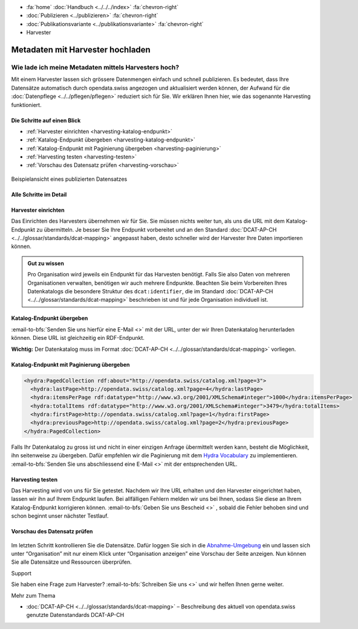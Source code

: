 .. container:: custom-breadcrumbs

   - :fa:`home` :doc:`Handbuch <../../../index>` :fa:`chevron-right`
   - :doc:`Publizieren <../publizieren>` :fa:`chevron-right`
   - :doc:`Publikationsvariante <../publikationsvariante>` :fa:`chevron-right`
   - Harvester

************************************
Metadaten mit Harvester hochladen
************************************

Wie lade ich meine Metadaten mittels Harvesters hoch?
======================================================


.. container:: Intro

    Mit einem Harvester lassen sich grössere Datenmengen einfach und schnell
    publizieren. Es bedeutet, dass Ihre Datensätze automatisch durch opendata.swiss
    angezogen und aktualisiert werden können, der Aufwand für die
    :doc:`Datenpflege <../../pflegen/pflegen>`
    reduziert sich für Sie. Wir erklären Ihnen hier,
    wie das sogenannte Harvesting funktioniert.

Die Schritte auf einen Blick
-----------------------------

- :ref:`Harvester einrichten <harvesting-katalog-endpunkt>`
- :ref:`Katalog-Endpunkt übergeben <harvesting-katalog-endpunkt>`
- :ref:`Katalog-Endpunkt mit Paginierung übergeben <harvesting-paginierung>`
- :ref:`Harvesting testen <harvesting-testen>`
- :ref:`Vorschau des Datensatz prüfen <harvesting-vorschau>`

.. figure:: ../../../_static/images/publizieren/xm-hochladen-frontend.png
   :alt: xml hochladen

.. container:: bildunterschrift

   Beispielansicht eines publizierten Datensatzes

Alle Schritte im Detail
------------------------

.. _harvesting-einrichten:

Harvester einrichten
-----------------------

Das Einrichten des Harvesters übernehmen wir für Sie.
Sie müssen nichts weiter tun, als uns die URL mit dem Katalog-Endpunkt
zu übermitteln. Je besser Sie Ihre Endpunkt vorbereitet und an den
Standard  :doc:`DCAT-AP-CH <../../glossar/standards/dcat-mapping>`
angepasst haben, desto schneller wird der Harvester Ihre Daten importieren können.

.. admonition:: Gut zu wissen

    Pro Organisation wird jeweils ein Endpunkt für das Harvesten
    benötigt. Falls Sie also Daten von mehreren Organisationen verwalten,
    benötigen wir auch mehrere Endpunkte. Beachten Sie beim Vorbereiten
    Ihres Datenkatalogs die besondere Struktur des
    ``dcat:identifier``, die im
    Standard :doc:`DCAT-AP-CH <../../glossar/standards/dcat-mapping>`
    beschrieben ist und für jede Organisation individuell ist.

.. _harvesting-katalog-endpunkt:

Katalog-Endpunkt übergeben
---------------------------

:email-to-bfs:`Senden Sie uns hierfür eine E-Mail <>` mit der URL,
unter der wir Ihren Datenkatalog herunterladen können.
Diese URL ist gleichzeitig ein RDF-Endpunkt.

**Wichtig:** Der Datenkatalog muss im Format
:doc:`DCAT-AP-CH <../../glossar/standards/dcat-mapping>` vorliegen.

.. _harvesting-paginierung:

Katalog-Endpunkt mit Paginierung übergeben
--------------------------------------------

.. code-block:: xml

  <hydra:PagedCollection rdf:about="http://opendata.swiss/catalog.xml?page=3">
    <hydra:lastPage>http://opendata.swiss/catalog.xml?page=4</hydra:lastPage>
    <hydra:itemsPerPage rdf:datatype="http://www.w3.org/2001/XMLSchema#integer">1000</hydra:itemsPerPage>
    <hydra:totalItems rdf:datatype="http://www.w3.org/2001/XMLSchema#integer">3479</hydra:totalItems>
    <hydra:firstPage>http://opendata.swiss/catalog.xml?page=1</hydra:firstPage>
    <hydra:previousPage>http://opendata.swiss/catalog.xml?page=2</hydra:previousPage>
  </hydra:PagedCollection>

Falls Ihr Datenkatalog zu gross ist und nicht in einer einzigen Anfrage
übermittelt werden kann, besteht die Möglichkeit, ihn seitenweise zu übergeben.
Dafür empfehlen wir die Paginierung mit dem
`Hydra Vocabulary <https://www.hydra-cg.com/spec/latest/core/>`__ zu
implementieren. :email-to-bfs:`Senden Sie uns abschliessend eine E-Mail <>`
mit der entsprechenden URL.

.. _harvesting-testen:

Harvesting testen
--------------------

Das Harvesting wird von uns für Sie getestet. Nachdem wir Ihre URL
erhalten und den Harvester eingerichtet haben, lassen wir ihn auf Ihrem
Endpunkt laufen. Bei allfälligen Fehlern melden wir uns bei Ihnen, sodass Sie
diese an Ihrem Katalog-Endpunkt korrigieren können.
:email-to-bfs:`Geben Sie uns Bescheid <>` , sobald die Fehler behoben
sind und schon beginnt unser nächster Testlauf.

.. _harvesting-vorschau:

Vorschau des Datensatz prüfen
------------------------------

.. figure:: ../../../_static/images/publizieren/harvesting-frontend-check.png
   :alt: xml hochladen

Im letzten Schritt kontrollieren Sie die Datensätze. Dafür loggen Sie sich
in die `Abnahme-Umgebung <http://ogdch-abnahme.clients.liip.ch/>`__ ein und
lassen sich unter “Organisation” mit nur einem Klick unter
“Organisation anzeigen” eine Vorschau der Seite anzeigen.
Nun können Sie alle Datensätze und Ressourcen überprüfen.

.. container:: support

   Support

Sie haben eine Frage zum Harvester?
:email-to-bfs:`Schreiben Sie uns <>`
und wir helfen Ihnen gerne weiter.

.. container:: materialien

   Mehr zum Thema

- :doc:`DCAT-AP-CH <../../glossar/standards/dcat-mapping>` – Beschreibung des
  aktuell von opendata.swiss genutzte Datenstandards DCAT-AP-CH
